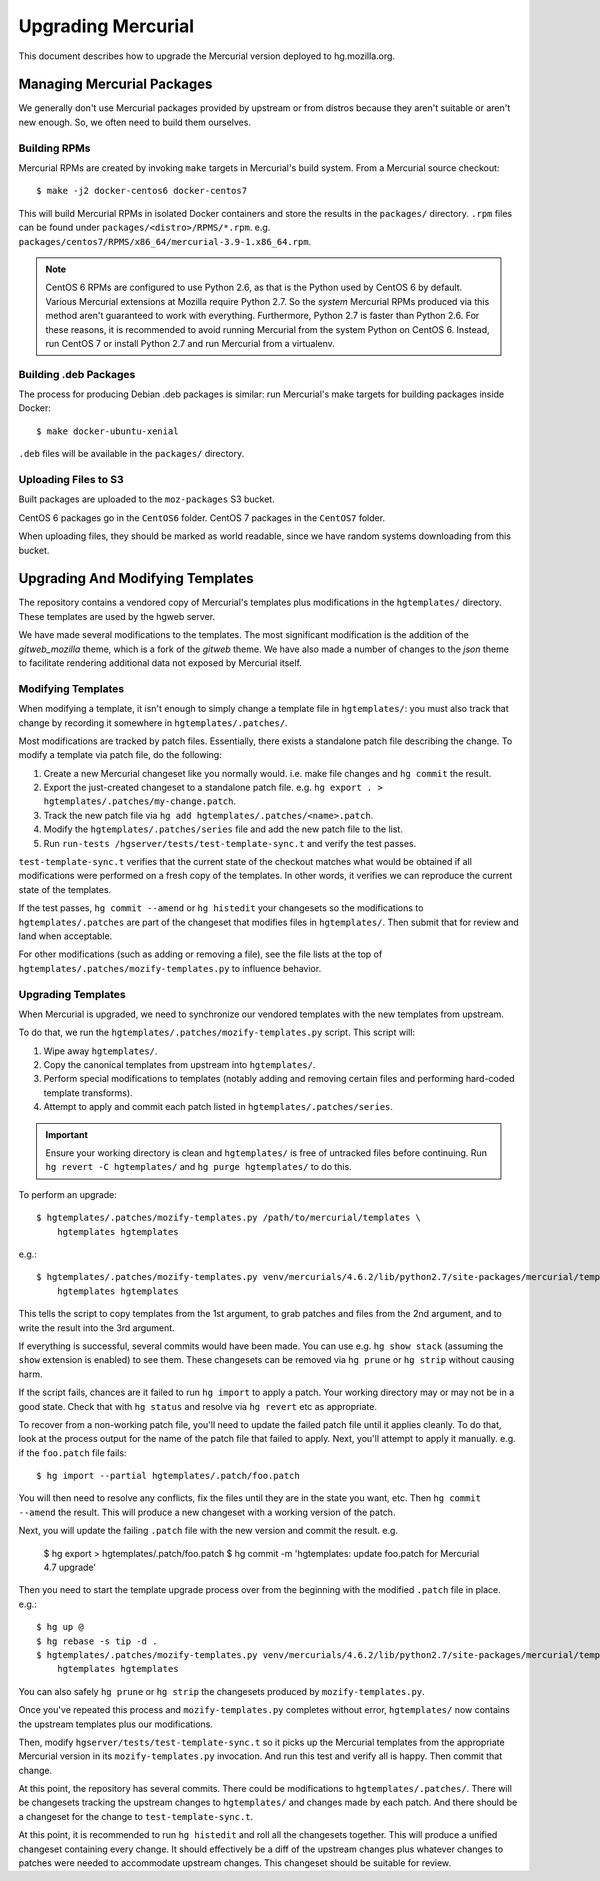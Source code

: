 .. _hgmo_upgrading:

===================
Upgrading Mercurial
===================

This document describes how to upgrade the Mercurial version deployed
to hg.mozilla.org.

Managing Mercurial Packages
===========================

We generally don't use Mercurial packages provided by upstream or from
distros because they aren't suitable or aren't new enough. So, we
often need to build them ourselves.

Building RPMs
-------------

Mercurial RPMs are created by invoking ``make`` targets in Mercurial's
build system. From a Mercurial source checkout::

   $ make -j2 docker-centos6 docker-centos7

This will build Mercurial RPMs in isolated Docker containers and store
the results in the ``packages/`` directory. ``.rpm`` files can be found
under ``packages/<distro>/RPMS/*.rpm``. e.g.
``packages/centos7/RPMS/x86_64/mercurial-3.9-1.x86_64.rpm``.

.. note::

   CentOS 6 RPMs are configured to use Python 2.6, as that is the Python
   used by CentOS 6 by default. Various Mercurial extensions at Mozilla
   require Python 2.7. So the *system* Mercurial RPMs produced via this
   method aren't guaranteed to work with everything. Furthermore, Python
   2.7 is faster than Python 2.6. For these reasons, it is recommended
   to avoid running Mercurial from the system Python on CentOS 6. Instead,
   run CentOS 7 or install Python 2.7 and run Mercurial from a virtualenv.

Building .deb Packages
----------------------

The process for producing Debian .deb packages is similar: run Mercurial's
make targets for building packages inside Docker::

   $ make docker-ubuntu-xenial

``.deb`` files will be available in the ``packages/`` directory.

Uploading Files to S3
---------------------

Built packages are uploaded to the ``moz-packages`` S3 bucket.

CentOS 6 packages go in the ``CentOS6`` folder. CentOS 7 packages in the
``CentOS7`` folder.

When uploading files, they should be marked as world readable, since we
have random systems downloading from this bucket.

Upgrading And Modifying Templates
=================================

The repository contains a vendored copy of Mercurial's templates plus
modifications in the ``hgtemplates/`` directory. These templates are
used by the hgweb server.

We have made several modifications to the templates. The most significant
modification is the addition of the *gitweb_mozilla* theme, which is a
fork of the *gitweb* theme. We have also made a number of changes to
the *json* theme to facilitate rendering additional data not exposed
by Mercurial itself.

Modifying Templates
-------------------

When modifying a template, it isn't enough to simply change a template
file in ``hgtemplates/``: you must also track that change by recording
it somewhere in ``hgtemplates/.patches/``.

Most modifications are tracked by patch files. Essentially, there exists
a standalone patch file describing the change. To modify a template via
patch file, do the following:

1. Create a new Mercurial changeset like you normally would. i.e. make file
   changes and ``hg commit`` the result.
2. Export the just-created changeset to a standalone patch file. e.g.
   ``hg export . > hgtemplates/.patches/my-change.patch``.
3. Track the new patch file via ``hg add hgtemplates/.patches/<name>.patch``.
4. Modify the ``hgtemplates/.patches/series`` file and add the new
   patch file to the list.
5. Run ``run-tests /hgserver/tests/test-template-sync.t`` and verify the test
   passes.

``test-template-sync.t`` verifies that the current state of the checkout
matches what would be obtained if all modifications were performed on a fresh
copy of the templates. In other words, it verifies we can reproduce the
current state of the templates.

If the test passes, ``hg commit --amend`` or ``hg histedit`` your
changesets so the modifications to ``hgtemplates/.patches`` are part of
the changeset that modifies files in ``hgtemplates/``. Then submit that
for review and land when acceptable.

For other modifications (such as adding or removing a file), see the
file lists at the top of ``hgtemplates/.patches/mozify-templates.py``
to influence behavior.

Upgrading Templates
-------------------

When Mercurial is upgraded, we need to synchronize our vendored templates
with the new templates from upstream.

To do that, we run the ``hgtemplates/.patches/mozify-templates.py`` script.
This script will:

1. Wipe away ``hgtemplates/``.
2. Copy the canonical templates from upstream into ``hgtemplates/``.
3. Perform special modifications to templates (notably adding and removing
   certain files and performing hard-coded template transforms).
4. Attempt to apply and commit each patch listed in
   ``hgtemplates/.patches/series``.

.. important::

   Ensure your working directory is clean and ``hgtemplates/`` is free of
   untracked files before continuing. Run ``hg revert -C hgtemplates/``
   and ``hg purge hgtemplates/`` to do this.

To perform an upgrade::

   $ hgtemplates/.patches/mozify-templates.py /path/to/mercurial/templates \
       hgtemplates hgtemplates

e.g.::

   $ hgtemplates/.patches/mozify-templates.py venv/mercurials/4.6.2/lib/python2.7/site-packages/mercurial/templates \
       hgtemplates hgtemplates

This tells the script to copy templates from the 1st argument, to grab
patches and files from the 2nd argument, and to write the result into the
3rd argument.

If everything is successful, several commits would have been made. You can
use e.g. ``hg show stack`` (assuming the ``show`` extension is enabled) to
see them. These changesets can be removed via ``hg prune`` or ``hg strip``
without causing harm.

If the script fails, chances are it failed to run ``hg import`` to apply
a patch. Your working directory may or may not be in a good state. Check
that with ``hg status`` and resolve via ``hg revert`` etc as appropriate.

To recover from a non-working patch file, you'll need to update the
failed patch file until it applies cleanly. To do that, look at the
process output for the name of the patch file that failed to apply. Next,
you'll attempt to apply it manually. e.g. if the ``foo.patch`` file fails::

   $ hg import --partial hgtemplates/.patch/foo.patch

You will then need to resolve any conflicts, fix the files until they are
in the state you want, etc. Then ``hg commit --amend`` the result. This
will produce a new changeset with a working version of the patch.

Next, you will update the failing ``.patch`` file with the new version and
commit the result. e.g.

   $ hg export > hgtemplates/.patch/foo.patch
   $ hg commit -m 'hgtemplates: update foo.patch for Mercurial 4.7 upgrade'

Then you need to start the template upgrade process over from the beginning
with the modified ``.patch`` file in place. e.g.::

   $ hg up @
   $ hg rebase -s tip -d .
   $ hgtemplates/.patches/mozify-templates.py venv/mercurials/4.6.2/lib/python2.7/site-packages/mercurial/templates \
       hgtemplates hgtemplates

You can also safely ``hg prune`` or ``hg strip`` the changesets produced by
``mozify-templates.py``.

Once you've repeated this process and ``mozify-templates.py`` completes
without error, ``hgtemplates/`` now contains the upstream templates plus
our modifications.

Then, modify ``hgserver/tests/test-template-sync.t`` so it picks up
the Mercurial templates from the appropriate Mercurial version in its
``mozify-templates.py`` invocation. And run this test and verify all is
happy. Then commit that change.

At this point, the repository has several commits. There could be
modifications to ``hgtemplates/.patches/``. There will be changesets
tracking the upstream changes to ``hgtemplates/`` and changes made by
each patch. And there should be a changeset for the change to
``test-template-sync.t``.

At this point, it is recommended to run ``hg histedit`` and roll all the
changesets together. This will produce a unified changeset containing every
change. It should effectively be a diff of the upstream changes plus whatever
changes to patches were needed to accommodate upstream changes. This
changeset should be suitable for review.
